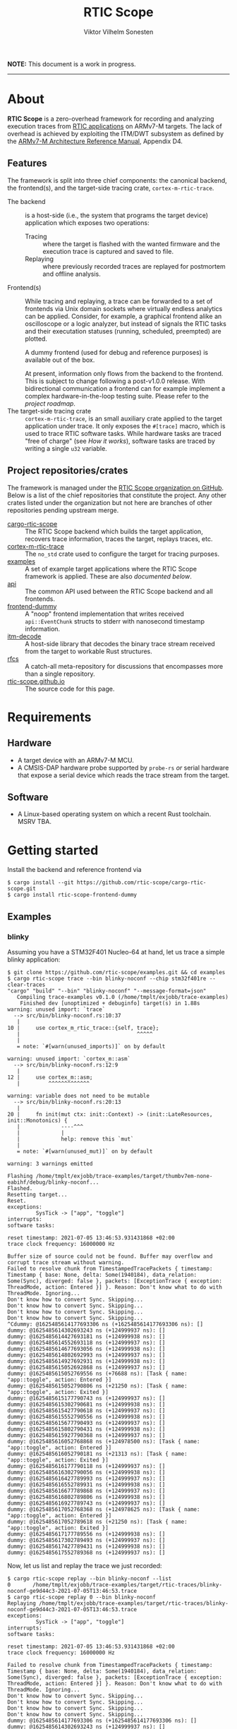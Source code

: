 #+TITLE: RTIC Scope
#+AUTHOR: Viktor Vilhelm Sonesten
#+EMAIL: vikson-6@student.ltu.se


*NOTE:* This document is a work in progress.

-----

* About
*RTIC Scope* is a zero-overhead framework for recording and analyzing execution traces from [[https://rtic.rs][RTIC applications]] on ARMv7-M targets.
The lack of overhead is achieved by exploiting the ITM/DWT subsystem as defined by the [[https://developer.arm.com/documentation/ddi0403/ed/][ARMv7-M Architecture Reference Manual]], Appendix D4.

** Features
The framework is split into three chief components: the canonical backend, the frontend(s), and the target-side tracing crate, ~cortex-m-rtic-trace~.

- The backend :: is a host-side (i.e., the system that programs the target device) application which exposes two operations:
  - Tracing :: where the target is flashed with the wanted firmware and the execution trace is captured and saved to file.
  - Replaying :: where previously recorded traces are replayed for postmortem and offline analysis.
- Frontend(s) :: While tracing and replaying, a trace can be forwarded to a set of frontends via Unix domain sockets where virtually endless analytics can be applied.
  Consider, for example, a graphical frontend alike an oscilloscope or a logic analyzer, but instead of signals the RTIC tasks and their executation statuses (running, scheduled, preempted) are plotted.

  A dummy frontend (used for debug and reference purposes) is available out of the box.

  At present, information only flows from the backend to the frontend.
  This is subject to change following a post-v1.0.0 release.
  With bidirectional communication a frontend can for example implement a complex hardware-in-the-loop testing suite.
  Please refer to the [[Roadmap][project roadmap]].
- The target-side tracing crate :: ~cortex-m-rtic-trace~, is an small auxiliary crate applied to the target application under trace.
  It only exposes the =#[trace]= macro, which is used to trace RTIC software tasks.
  While hardware tasks are traced "free of charge" (see [[How it works]]), software tasks are traced by writing a single =u32= variable.

** Project repositories/crates
The framework is managed under the [[https://github.com/rtic-scope][RTIC Scope organization on GitHub]].
Below is a list of the chief repositories that constitute the project.
Any other crates listed under the organization but not here are branches of other repositories pending upstream merge.

- [[https://github.com/rtic-scope/cargo-rtic-scope][cargo-rtic-scope]] :: The RTIC Scope backend which builds the target application, recovers trace information, traces the target, replays traces, etc.
- [[https://github.com/rtic-scope/cortex-m-rtic-trace][cortex-m-rtic-trace]] :: The ~no_std~ crate used to configure the target for tracing purposes.
- [[https://github.com/rtic-scope/examples][examples]] :: A set of example target applications where the RTIC Scope framework is applied. These are also [[Examples][documented below]].
- [[https://github.com/rtic-scope/api][api]] :: The common API used between the RTIC Scope backend and all frontends.
- [[https://github.com/rtic-scope/frontend-dummy][frontend-dummy]] :: A "noop" frontend implementation that writes received =api::EventChunk= structs to stderr with nanosecond timestamp information.
- [[https://github.com/rtic-scope/itm-decode][itm-decode]] :: A host-side library that decodes the binary trace stream received from the target to workable Rust structures.
- [[https://github.com/rtic-scope/rfcs][rfcs]] :: A catch-all meta-repository for discussions that encompasses more than a single repository.
- [[https://github.com/rtic-scope/rtic-scope.github.io][rtic-scope.github.io]] :: The source code for this page.

* Requirements
** Hardware
- A target device with an ARMv7-M MCU.
- A CMSIS-DAP hardware probe supported by ~probe-rs~ /or/ serial hardware that expose a serial device which reads the trace stream from the target.

** Software
- A Linux-based operating system on which a recent Rust toolchain. MSRV TBA.

* Getting started
Install the backend and reference frontend via
#+begin_src fundamental
  $ cargo install --git https://github.com/rtic-scope/cargo-rtic-scope.git
  $ cargo install rtic-scope-frontend-dummy
#+end_src

** Examples
*** blinky
Assuming you have a STM32F401 Nucleo-64 at hand, let us trace a simple blinky application:
#+begin_src fundamental
  $ git clone https://github.com/rtic-scope/examples.git && cd examples
  $ cargo rtic-scope trace --bin blinky-noconf --chip stm32f401re --clear-traces
  "cargo" "build" "--bin" "blinky-noconf" "--message-format=json"
     Compiling trace-examples v0.1.0 (/home/tmplt/exjobb/trace-examples)
      Finished dev [unoptimized + debuginfo] target(s) in 1.88s
  warning: unused import: `trace`
    --> src/bin/blinky-noconf.rs:10:37
     |
  10 |     use cortex_m_rtic_trace::{self, trace};
     |                                     ^^^^^
     |
     = note: `#[warn(unused_imports)]` on by default

  warning: unused import: `cortex_m::asm`
    --> src/bin/blinky-noconf.rs:12:9
     |
  12 |     use cortex_m::asm;
     |         ^^^^^^^^^^^^^

  warning: variable does not need to be mutable
    --> src/bin/blinky-noconf.rs:20:13
     |
  20 |     fn init(mut ctx: init::Context) -> (init::LateResources, init::Monotonics) {
     |             ----^^^
     |             |
     |             help: remove this `mut`
     |
     = note: `#[warn(unused_mut)]` on by default

  warning: 3 warnings emitted

  Flashing /home/tmplt/exjobb/trace-examples/target/thumbv7em-none-eabihf/debug/blinky-noconf...
  Flashed.
  Resetting target...
  Reset.
  exceptions:
           SysTick -> ["app", "toggle"]
  interrupts:
  software tasks:

  reset timestamp: 2021-07-05 13:46:53.931431868 +02:00
  trace clock frequency: 16000000 Hz

  Buffer size of source could not be found. Buffer may overflow and corrupt trace stream without warning.
  Failed to resolve chunk from TimestampedTracePackets { timestamp: Timestamp { base: None, delta: Some(1940184), data_relation: Some(Sync), diverged: false }, packets: [ExceptionTrace { exception: ThreadMode, action: Entered }] }. Reason: Don't know what to do with ThreadMode. Ignoring...
  Don't know how to convert Sync. Skipping...
  Don't know how to convert Sync. Skipping...
  Don't know how to convert Sync. Skipping...
  Don't know how to convert Sync. Skipping...
  ^Cdummy: @1625485614177693306 ns (+1625485614177693306 ns): []
  dummy: @1625485614302693243 ns (+124999937 ns): []
  dummy: @1625485614427693181 ns (+124999938 ns): []
  dummy: @1625485614552693118 ns (+124999937 ns): []
  dummy: @1625485614677693056 ns (+124999938 ns): []
  dummy: @1625485614802692993 ns (+124999937 ns): []
  dummy: @1625485614927692931 ns (+124999938 ns): []
  dummy: @1625485615052692868 ns (+124999937 ns): []
  dummy: @1625485615052769556 ns (+76688 ns): [Task { name: "app::toggle", action: Entered }]
  dummy: @1625485615052790806 ns (+21250 ns): [Task { name: "app::toggle", action: Exited }]
  dummy: @1625485615177790743 ns (+124999937 ns): []
  dummy: @1625485615302790681 ns (+124999938 ns): []
  dummy: @1625485615427790618 ns (+124999937 ns): []
  dummy: @1625485615552790556 ns (+124999938 ns): []
  dummy: @1625485615677790493 ns (+124999937 ns): []
  dummy: @1625485615802790431 ns (+124999938 ns): []
  dummy: @1625485615927790368 ns (+124999937 ns): []
  dummy: @1625485616052768868 ns (+124978500 ns): [Task { name: "app::toggle", action: Entered }]
  dummy: @1625485616052790181 ns (+21313 ns): [Task { name: "app::toggle", action: Exited }]
  dummy: @1625485616177790118 ns (+124999937 ns): []
  dummy: @1625485616302790056 ns (+124999938 ns): []
  dummy: @1625485616427789993 ns (+124999937 ns): []
  dummy: @1625485616552789931 ns (+124999938 ns): []
  dummy: @1625485616677789868 ns (+124999937 ns): []
  dummy: @1625485616802789806 ns (+124999938 ns): []
  dummy: @1625485616927789743 ns (+124999937 ns): []
  dummy: @1625485617052768368 ns (+124978625 ns): [Task { name: "app::toggle", action: Entered }]
  dummy: @1625485617052789618 ns (+21250 ns): [Task { name: "app::toggle", action: Exited }]
  dummy: @1625485617177789556 ns (+124999938 ns): []
  dummy: @1625485617302789493 ns (+124999937 ns): []
  dummy: @1625485617427789431 ns (+124999938 ns): []
  dummy: @1625485617552789368 ns (+124999937 ns): []
#+end_src

Now, let us list and replay the trace we just recorded:
#+begin_src fundamental
  $ cargo rtic-scope replay --bin blinky-noconf --list
  0       /home/tmplt/exjobb/trace-examples/target/rtic-traces/blinky-noconf-ge9d44c3-2021-07-05T13:46:53.trace
  $ cargo rtic-scope replay 0 --bin blinky-noconf
  Replaying /home/tmplt/exjobb/trace-examples/target/rtic-traces/blinky-noconf-ge9d44c3-2021-07-05T13:46:53.trace
  exceptions:
           SysTick -> ["app", "toggle"]
  interrupts:
  software tasks:

  reset timestamp: 2021-07-05 13:46:53.931431868 +02:00
  trace clock frequency: 16000000 Hz

  Failed to resolve chunk from TimestampedTracePackets { timestamp: Timestamp { base: None, delta: Some(1940184), data_relation: Some(Sync), diverged: false }, packets: [ExceptionTrace { exception: ThreadMode, action: Entered }] }. Reason: Don't know what to do with ThreadMode. Ignoring...
  Don't know how to convert Sync. Skipping...
  Don't know how to convert Sync. Skipping...
  Don't know how to convert Sync. Skipping...
  Don't know how to convert Sync. Skipping...
  dummy: @1625485614177693306 ns (+1625485614177693306 ns): []
  dummy: @1625485614302693243 ns (+124999937 ns): []
  dummy: @1625485614427693181 ns (+124999938 ns): []
  dummy: @1625485614552693118 ns (+124999937 ns): []
  dummy: @1625485614677693056 ns (+124999938 ns): []
  dummy: @1625485614802692993 ns (+124999937 ns): []
  dummy: @1625485614927692931 ns (+124999938 ns): []
  dummy: @1625485615052692868 ns (+124999937 ns): []
  dummy: @1625485615052769556 ns (+76688 ns): [Task { name: "app::toggle", action: Entered }]
  dummy: @1625485615052790806 ns (+21250 ns): [Task { name: "app::toggle", action: Exited }]
  dummy: @1625485615177790743 ns (+124999937 ns): []
  dummy: @1625485615302790681 ns (+124999938 ns): []
  dummy: @1625485615427790618 ns (+124999937 ns): []
  dummy: @1625485615552790556 ns (+124999938 ns): []
  dummy: @1625485615677790493 ns (+124999937 ns): []
  dummy: @1625485615802790431 ns (+124999938 ns): []
  dummy: @1625485615927790368 ns (+124999937 ns): []
  dummy: @1625485616052768868 ns (+124978500 ns): [Task { name: "app::toggle", action: Entered }]
  dummy: @1625485616052790181 ns (+21313 ns): [Task { name: "app::toggle", action: Exited }]
  dummy: @1625485616177790118 ns (+124999937 ns): []
  dummy: @1625485616302790056 ns (+124999938 ns): []
  dummy: @1625485616427789993 ns (+124999937 ns): []
  dummy: @1625485616552789931 ns (+124999938 ns): []
  dummy: @1625485616677789868 ns (+124999937 ns): []
  dummy: @1625485616802789806 ns (+124999938 ns): []
  dummy: @1625485616927789743 ns (+124999937 ns): []
  dummy: @1625485617052768368 ns (+124978625 ns): [Task { name: "app::toggle", action: Entered }]
  dummy: @1625485617052789618 ns (+21250 ns): [Task { name: "app::toggle", action: Exited }]
  dummy: @1625485617177789556 ns (+124999938 ns): []
  dummy: @1625485617302789493 ns (+124999937 ns): []
  dummy: @1625485617427789431 ns (+124999938 ns): []
  dummy: @1625485617552789368 ns (+124999937 ns): []
#+end_src

We can read from the ~dummy~ frontend that toggling a LED takes about 21µs in debug mode.

* How it works
** The ITM/DWT subsystem
Over serial communication a stream of back-to-back ITM packets are received.
Each packet contains a header and a number of payload bytes.
Of special interest are exception trace packets:
#+begin_quote
The DWT unit can generate an Exception trace packet whenever then processor enters, exits, or returns to an exception.
--- Appendix D4.3.2
#+end_quote
This packet then contains one of the exception numbers listed in the table below.
These numbers are bound to RTIC tasks.

#+CAPTION: ARMv7-M Exception numbers
#+ATTR_HTML: :rules all
| Exception number | Exception name/label |
|------------------+----------------------|
|                1 | Reset                |
|                2 | NMI                  |
|                3 | HardFault            |
|                4 | MemManage            |
|                5 | BusFault             |
|             7-10 | Reserved             |
|               11 | SVCall               |
|               12 | DebugMonitor         |
|               13 | Reserved             |
|               14 | PendSV               |
|               15 | SysTick              |
|               16 | External interrupt 0 |
|                . | .                    |
|                . | .                    |
|                . | .                    |
|           16 + N | External interrupt N |
|------------------+----------------------|

Henceforth, this document will refer to these exceptions/interrupt numbers as interrupt request (IRQ) numbers.

Software tasks are similarly traced, but come at a cost of a =u32= variable write when entering and exiting the task.
This variable is registered as a watch address in the DWT subsystem.
Any writes to this address are intercepted, and the new value is encapsulated in an ITM packet along with the ID of the DWT comparator.

** Host-side information recovery
The IRQ numbers we receive in a packet must be associated back to the correct RTIC tasks.
This is done in a preparatory step before the target is flashed and traced.
For example, when executing =cargo rtic-scope --bin blinky --chip stm32f401re=:
1. ~blinky~ is build via a regular =cargo build --bin blinky=.
2. The RTIC application declaration, =#[app(...)] mod app {...}=, is parsed from ~blinky~'s source code.
   From this declaration, the =#[app(device = ...)]= argument is extracted along with the IRQ label from each =#[task(binds = ...)]= macro occurance.
   Additionally, software tasks traced using the =#[trace]= macro are enumerated and mapped.
   For example, =device = stm32f4::stm32f401=, =binds = SysTick=, and =binds = EXTI1= might be extracted.
   Here, each IRQ label is associated with the RTIC task it is bound to.

   This parsing step places some restrictions on how the source code for an RTIC application can be written. Refer to [[Limitations]].
3. An adhoc cdylib crate is then built which translates IRQ labels to IRQ numbers.
   For example, the adhoc crate might contain
   #+begin_src rust
     use stm32f4::stm32f401::Interrupt;

     // Only external interrupts need be written here.
     // Exceptions-bound tasks are resolved using the above table.

     #[no_mangle]
     pub extern fn rtic_scope_func_EXTI1() -> u8 {
         Interrupt::EXTI1.nr()
     }
   #+end_src
   After loading the resultant shared library and calling all functions, a ~IRQ number -> IRQ label -> RTIC task~ map ("task map") is yielded.

Along with the task map, an absolute timestamp must also be calculated for each set of trace packets received.[fn:1]
This is done by sampling the time just before the target is reset and by reading the trace clock frequency via the CMSIS-DAP probe.

This ~(task map, reset timestamp, trace clock frequency)~ tuple constitutes the metadata of a trace, and is saved as a header to all trace files.

* Limitations
** Dropped ITM packets
If the input buffer of the serial device is filled, packets will be lost or corrupted.
A warning will be printed before this buffer is overflowed, or if the buffer size cannot be found.

** RTIC application constrains
At present, the ~device~ argument of the RTIC app macro, i.e. =#[app(device = stm32f4::stm32f401, ...)]=, is interpreted as a crate name and feature combination.
In this example, ~stm32f4~ is interpreted as the crate name, and ~stm32f401~ as the crate feature when building the adhoc cdylib crate.
Additionally, the ~Interrupt~ enum of this peripheral access crate is expected at =stm32f4::stm32f401::Interrupt=.
[[https://github.com/rtic-scope/cargo-rtic-scope/issues/22][This contraint is planned to be lifted]].
See [[https://github.com/rtic-scope/examples/blob/master/src/bin/blinky-noconf.rs][the examples]] for how to write an RTIC Scope compliant RTIC application.

** Target-side overhead
When tracing software tasks:
- a DWT comparator must be effectively consumed.
  Additionally, the ID of the comparator must be communicated to the backend by writing the value to a watch address.
- When entering/exiting a software task marked for tracing, a =u8= (at minimum) must be written to a watch addess;
  a =u32= in the worst case (depending on the number of tracing software tasks[fn:2]).

* Frequently asked questions
- Where are all build artifacts stored? :: Most likely under ~target/~, assuming the current working directory is a crate containing target applications.
  The target directory can be overridden via =TARGET_DIR= or the =--target-dir= option.
  Note that the RTIC application will be rebuilt to this location.

  ~cargo rtic-scope~ also respecets [[https://doc.rust-lang.org/cargo/reference/config.html][Cargo's configuration system]].
- Where are all traces saved to? :: Recorded traces are serialized to JSON to ~/path/to/target-dir/rtic-traces~, which means ~target/rtic-traces~ by default.
  This directory can be overridden via the ~--trace-dir~ option.
  The same option  is used to replay traces located in non-default location.

  *NOTE:* any traces saved to the target directory will be lost on a =cargo clean=.

* Roadmap
A minimum viable product release can be expected as soon as [[https://github.com/orgs/rtic-scope/projects/1][all cards of this project]] are in the "Done" column.
The MVP only traces hardware tasks.
Software task tracing is not yet fully implemented.
A [[https://github.com/orgs/rtic-scope/projects/2][tracking project]] is also available for a v1.0.0 release.

* Publications
TBA

* License
For non-commercial purposes, RTIC Scope is licensed under both the MIT licence and the Apache Licence (Version 2.0).
For commercial support and alternative licensing, inquire via [[mailto:contact@grepit.se][<contact@grepit.se>]].

RTIC Scope is maintained in cooperation with Grepit AB and Luleå Technical University, Sweden.

* Contact, bug reports and contributions
Bug reports and contributions are welcome. Please file it under the [[Project repositories/crates][relevant repository]].

Project maintainer can be reached via email at [[mailto:vikson-6@student.ltu.se][<vikson-6@student.ltu.se>]].

-----

* Footnotes
[fn:2] The overhead will be =u8= unless your application has more than 256 software tasks.

[fn:1] An absolute timestamp /mustn't/ be calculated, but they come in handy.
